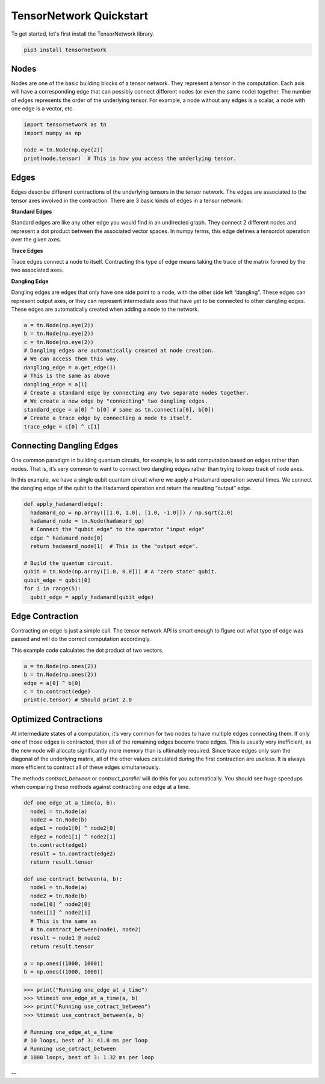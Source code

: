 TensorNetwork Quickstart
========
To get started, let's first install the TensorNetwork library.

.. code-block:: bash

  pip3 install tensornetwork


Nodes
-----
Nodes are one of the basic building blocks of a tensor network. They represent a tensor in the computation. Each axis will have a corresponding edge that can possibly connect different nodes (or even the same node) together. The number of edges represents the order of the underlying tensor. For example, a node without any edges is a scalar, a node with one edge is a vector, etc.

.. code-block:: python3

  import tensornetwork as tn
  import numpy as np 

  node = tn.Node(np.eye(2))
  print(node.tensor)  # This is how you access the underlying tensor.

Edges
-----
Edges describe different contractions of the underlying tensors in the tensor network. The edges are associated to the tensor axes involved in the contraction. There are 3 basic kinds of edges in a tensor network:

**Standard Edges**

Standard edges are like any other edge you would find in an undirected graph. They connect 2 different nodes and represent a dot product between the associated vector spaces. In numpy terms, this edge defines a tensordot operation over the given axes.

**Trace Edges**

Trace edges connect a node to itself. Contracting this type of edge means taking the trace of the matrix formed by the two associated axes.

**Dangling Edge**

Dangling edges are edges that only have one side point to a node, with the other side left “dangling”. These edges can represent output axes, or they can represent intermediate axes that have yet to be connected to other dangling edges. These edges are automatically created when adding a node to the network.

.. code-block:: python3

  a = tn.Node(np.eye(2))
  b = tn.Node(np.eye(2))
  c = tn.Node(np.eye(2))
  # Dangling edges are automatically created at node creation. 
  # We can access them this way.
  dangling_edge = a.get_edge(1)
  # This is the same as above
  dangling_edge = a[1]
  # Create a standard edge by connecting any two separate nodes together.
  # We create a new edge by "connecting" two dangling edges.
  standard_edge = a[0] ^ b[0] # same as tn.connect(a[0], b[0]) 
  # Create a trace edge by connecting a node to itself.
  trace_edge = c[0] ^ c[1]

Connecting Dangling Edges 
-------------------------
One common paradigm in building quantum circuits, for example, is to add computation based on edges rather than nodes. That is, it’s very common to want to connect two dangling edges rather than trying to keep track of node axes.

In this example, we have a single qubit quantum circuit where we apply a Hadamard operation several times. We connect the dangling edge of the qubit to the Hadamard operation and return the resulting “output” edge.

.. code-block:: python3

  def apply_hadamard(edge):
    hadamard_op = np.array([[1.0, 1.0], [1.0, -1.0]]) / np.sqrt(2.0)
    hadamard_node = tn.Node(hadamard_op)
    # Connect the "qubit edge" to the operator "input edge" 
    edge ^ hadamard_node[0]
    return hadamard_node[1]  # This is the "output edge".

  # Build the quantum circuit.
  qubit = tn.Node(np.array([1.0, 0.0])) # A "zero state" qubit.
  qubit_edge = qubit[0]
  for i in range(5):
    qubit_edge = apply_hadamard(qubit_edge)

Edge Contraction
----------------
Contracting an edge is just a simple call. The tensor network API is smart enough to figure out what type of edge was passed and will do the correct computation accordingly.

This example code calculates the dot product of two vectors.

.. code-block:: python3

  a = tn.Node(np.ones(2))
  b = tn.Node(np.ones(2))
  edge = a[0] ^ b[0]
  c = tn.contract(edge)
  print(c.tensor) # Should print 2.0


Optimized Contractions
----------------------
At intermediate states of a computation, it’s very common for two nodes to have multiple edges connecting them. If only one of those edges is contracted, then all of the remaining edges become trace edges. This is usually very inefficient, as the new node will allocate significantly more memory than is ultimately required. Since trace edges only sum the diagonal of the underlying matrix, all of the other values calculated during the first contraction are useless. It is always more efficient to contract all of these edges simultaneously.

The methods `contract_between` or `contract_parallel` will do this for you automatically. You should see huge speedups when comparing these methods against contracting one edge at a time.

.. code-block:: python3

  def one_edge_at_a_time(a, b):
    node1 = tn.Node(a)
    node2 = tn.Node(b)
    edge1 = node1[0] ^ node2[0]
    edge2 = node1[1] ^ node2[1]
    tn.contract(edge1)
    result = tn.contract(edge2)
    return result.tensor

  def use_contract_between(a, b):
    node1 = tn.Node(a)
    node2 = tn.Node(b)
    node1[0] ^ node2[0]
    node1[1] ^ node2[1]
    # This is the same as
    # tn.contract_between(node1, node2)
    result = node1 @ node2 
    return result.tensor

  a = np.ones((1000, 1000))
  b = np.ones((1000, 1000))

.. code-block:: 

  >>> print("Running one_edge_at_a_time")
  >>> %timeit one_edge_at_a_time(a, b)
  >>> print("Running use_cotract_between")
  >>> %timeit use_contract_between(a, b)

  # Running one_edge_at_a_time
  # 10 loops, best of 3: 41.8 ms per loop
  # Running use_cotract_between
  # 1000 loops, best of 3: 1.32 ms per loop

--
